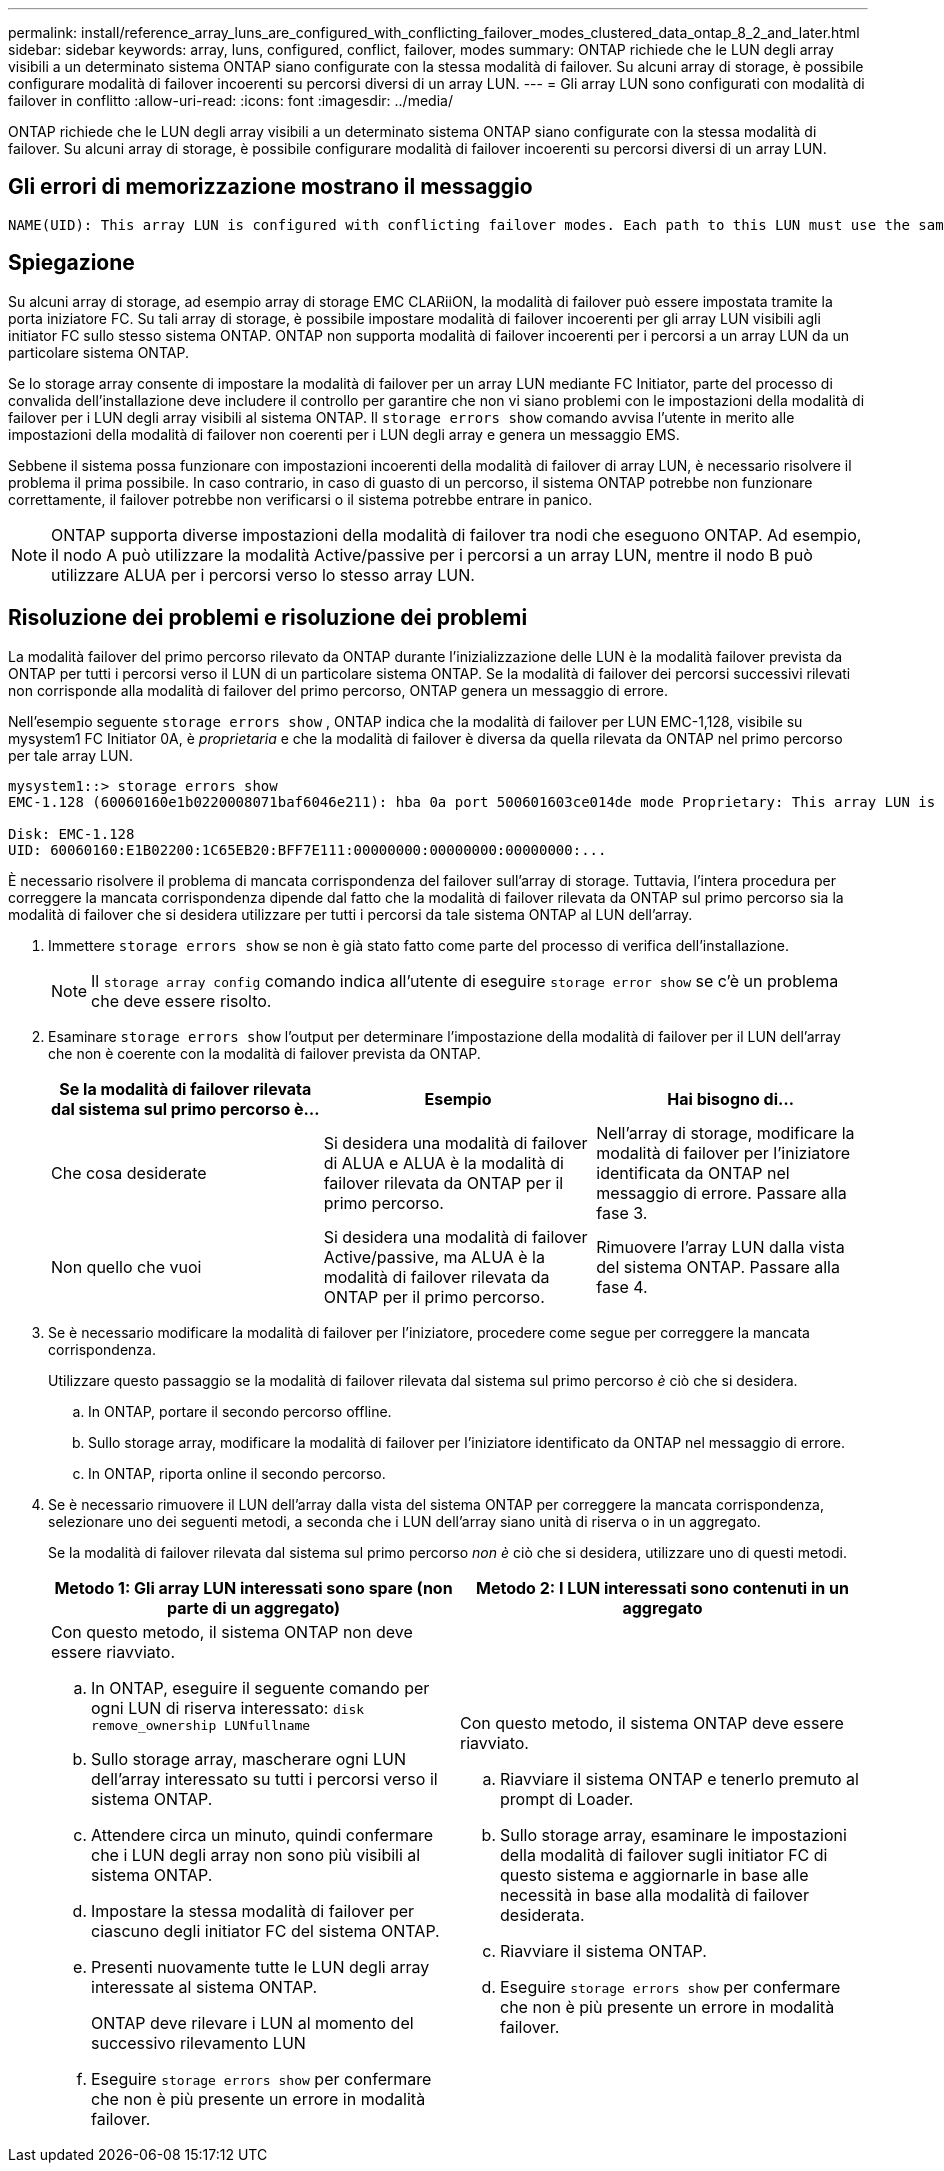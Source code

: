 ---
permalink: install/reference_array_luns_are_configured_with_conflicting_failover_modes_clustered_data_ontap_8_2_and_later.html 
sidebar: sidebar 
keywords: array, luns, configured, conflict, failover, modes 
summary: ONTAP richiede che le LUN degli array visibili a un determinato sistema ONTAP siano configurate con la stessa modalità di failover. Su alcuni array di storage, è possibile configurare modalità di failover incoerenti su percorsi diversi di un array LUN. 
---
= Gli array LUN sono configurati con modalità di failover in conflitto
:allow-uri-read: 
:icons: font
:imagesdir: ../media/


[role="lead"]
ONTAP richiede che le LUN degli array visibili a un determinato sistema ONTAP siano configurate con la stessa modalità di failover. Su alcuni array di storage, è possibile configurare modalità di failover incoerenti su percorsi diversi di un array LUN.



== Gli errori di memorizzazione mostrano il messaggio

[listing]
----
NAME(UID): This array LUN is configured with conflicting failover modes. Each path to this LUN must use the same mode.
----


== Spiegazione

Su alcuni array di storage, ad esempio array di storage EMC CLARiiON, la modalità di failover può essere impostata tramite la porta iniziatore FC. Su tali array di storage, è possibile impostare modalità di failover incoerenti per gli array LUN visibili agli initiator FC sullo stesso sistema ONTAP. ONTAP non supporta modalità di failover incoerenti per i percorsi a un array LUN da un particolare sistema ONTAP.

Se lo storage array consente di impostare la modalità di failover per un array LUN mediante FC Initiator, parte del processo di convalida dell'installazione deve includere il controllo per garantire che non vi siano problemi con le impostazioni della modalità di failover per i LUN degli array visibili al sistema ONTAP. Il `storage errors show` comando avvisa l'utente in merito alle impostazioni della modalità di failover non coerenti per i LUN degli array e genera un messaggio EMS.

Sebbene il sistema possa funzionare con impostazioni incoerenti della modalità di failover di array LUN, è necessario risolvere il problema il prima possibile. In caso contrario, in caso di guasto di un percorso, il sistema ONTAP potrebbe non funzionare correttamente, il failover potrebbe non verificarsi o il sistema potrebbe entrare in panico.

[NOTE]
====
ONTAP supporta diverse impostazioni della modalità di failover tra nodi che eseguono ONTAP. Ad esempio, il nodo A può utilizzare la modalità Active/passive per i percorsi a un array LUN, mentre il nodo B può utilizzare ALUA per i percorsi verso lo stesso array LUN.

====


== Risoluzione dei problemi e risoluzione dei problemi

La modalità failover del primo percorso rilevato da ONTAP durante l'inizializzazione delle LUN è la modalità failover prevista da ONTAP per tutti i percorsi verso il LUN di un particolare sistema ONTAP. Se la modalità di failover dei percorsi successivi rilevati non corrisponde alla modalità di failover del primo percorso, ONTAP genera un messaggio di errore.

Nell'esempio seguente `storage errors show` , ONTAP indica che la modalità di failover per LUN EMC-1,128, visibile su mysystem1 FC Initiator 0A, è _proprietaria_ e che la modalità di failover è diversa da quella rilevata da ONTAP nel primo percorso per tale array LUN.

[listing]
----

mysystem1::> storage errors show
EMC-1.128 (60060160e1b0220008071baf6046e211): hba 0a port 500601603ce014de mode Proprietary: This array LUN is configured with conflicting failover modes. Each path to this LUN must use the same mode.

Disk: EMC-1.128
UID: 60060160:E1B02200:1C65EB20:BFF7E111:00000000:00000000:00000000:...
----
È necessario risolvere il problema di mancata corrispondenza del failover sull'array di storage. Tuttavia, l'intera procedura per correggere la mancata corrispondenza dipende dal fatto che la modalità di failover rilevata da ONTAP sul primo percorso sia la modalità di failover che si desidera utilizzare per tutti i percorsi da tale sistema ONTAP al LUN dell'array.

. Immettere `storage errors show` se non è già stato fatto come parte del processo di verifica dell'installazione.
+
[NOTE]
====
Il `storage array config` comando indica all'utente di eseguire `storage error show` se c'è un problema che deve essere risolto.

====
. Esaminare `storage errors show` l'output per determinare l'impostazione della modalità di failover per il LUN dell'array che non è coerente con la modalità di failover prevista da ONTAP.
+
|===
| Se la modalità di failover rilevata dal sistema sul primo percorso è... | Esempio | Hai bisogno di... 


 a| 
Che cosa desiderate
 a| 
Si desidera una modalità di failover di ALUA e ALUA è la modalità di failover rilevata da ONTAP per il primo percorso.
 a| 
Nell'array di storage, modificare la modalità di failover per l'iniziatore identificata da ONTAP nel messaggio di errore. Passare alla fase 3.



 a| 
Non quello che vuoi
 a| 
Si desidera una modalità di failover Active/passive, ma ALUA è la modalità di failover rilevata da ONTAP per il primo percorso.
 a| 
Rimuovere l'array LUN dalla vista del sistema ONTAP. Passare alla fase 4.

|===
. Se è necessario modificare la modalità di failover per l'iniziatore, procedere come segue per correggere la mancata corrispondenza.
+
Utilizzare questo passaggio se la modalità di failover rilevata dal sistema sul primo percorso _è_ ciò che si desidera.

+
.. In ONTAP, portare il secondo percorso offline.
.. Sullo storage array, modificare la modalità di failover per l'iniziatore identificato da ONTAP nel messaggio di errore.
.. In ONTAP, riporta online il secondo percorso.


. Se è necessario rimuovere il LUN dell'array dalla vista del sistema ONTAP per correggere la mancata corrispondenza, selezionare uno dei seguenti metodi, a seconda che i LUN dell'array siano unità di riserva o in un aggregato.
+
Se la modalità di failover rilevata dal sistema sul primo percorso _non è_ ciò che si desidera, utilizzare uno di questi metodi.

+
|===
| Metodo 1: Gli array LUN interessati sono spare (non parte di un aggregato) | Metodo 2: I LUN interessati sono contenuti in un aggregato 


 a| 
Con questo metodo, il sistema ONTAP non deve essere riavviato.

.. In ONTAP, eseguire il seguente comando per ogni LUN di riserva interessato: `disk remove_ownership LUNfullname`
.. Sullo storage array, mascherare ogni LUN dell'array interessato su tutti i percorsi verso il sistema ONTAP.
.. Attendere circa un minuto, quindi confermare che i LUN degli array non sono più visibili al sistema ONTAP.
.. Impostare la stessa modalità di failover per ciascuno degli initiator FC del sistema ONTAP.
.. Presenti nuovamente tutte le LUN degli array interessate al sistema ONTAP.
+
ONTAP deve rilevare i LUN al momento del successivo rilevamento LUN

.. Eseguire `storage errors show` per confermare che non è più presente un errore in modalità failover.

 a| 
Con questo metodo, il sistema ONTAP deve essere riavviato.

.. Riavviare il sistema ONTAP e tenerlo premuto al prompt di Loader.
.. Sullo storage array, esaminare le impostazioni della modalità di failover sugli initiator FC di questo sistema e aggiornarle in base alle necessità in base alla modalità di failover desiderata.
.. Riavviare il sistema ONTAP.
.. Eseguire `storage errors show` per confermare che non è più presente un errore in modalità failover.


|===

